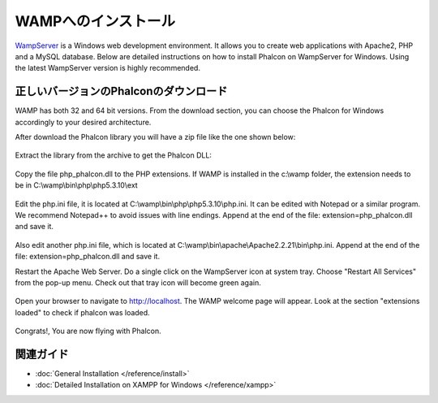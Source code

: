 WAMPへのインストール
=====================
WampServer_ is a Windows web development environment. It allows you to create web applications with Apache2, PHP and a MySQL database. Below are detailed instructions on how to install Phalcon on WampServer for Windows. Using the latest WampServer version is highly recommended.

正しいバージョンのPhalconのダウンロード
-------------------------------------
WAMP has both 32 and 64 bit versions. From the download section, you can choose the Phalcon for Windows accordingly to your desired architecture.

After download the Phalcon library you will have a zip file like the one shown below:

.. figure:: ../_static/img/xampp-1.png
    :align: center

Extract the library from the archive to get the Phalcon DLL:

.. figure:: ../_static/img/xampp-2.png
    :align: center

Copy the file php_phalcon.dll to the PHP extensions. If WAMP is installed in the c:\\wamp folder, the extension needs to be in ﻿C:\\wamp\\bin\\php\\php5.3.10\\ext

.. figure:: ../_static/img/wamp-1.png
    :align: center

Edit the php.ini file, it is located at ﻿﻿C:\\wamp\\bin\\php\\php5.3.10\\php.ini. It can be edited with Notepad or a similar program. We recommend Notepad++ to avoid issues with line endings. Append at the end of the file: extension=php_phalcon.dll and save it.

.. figure:: ../_static/img/wamp-2.png
    :align: center

Also edit another php.ini file, which is located at ﻿﻿﻿C:\\wamp\\bin\\apache\\Apache2.2.21\\bin\\php.ini. Append at the end of the file: extension=php_phalcon.dll and save it.

Restart the Apache Web Server. Do a single click on the WampServer icon at system tray. Choose "Restart All Services" from the pop-up menu. Check out that tray icon will become green again.

.. figure:: ../_static/img/wamp-3.png
    :align: center

Open your browser to navigate to http://localhost. The WAMP welcome page will appear. Look at the section "extensions loaded" to check if phalcon was loaded.

.. figure:: ../_static/img/wamp-4.png
    :align: center

Congrats!, You are now flying with Phalcon.

関連ガイド
--------------
* :doc:`General Installation </reference/install>`
* :doc:`Detailed Installation on XAMPP for Windows </reference/xampp>`

.. _WampServer: http://www.wampserver.com/en/
